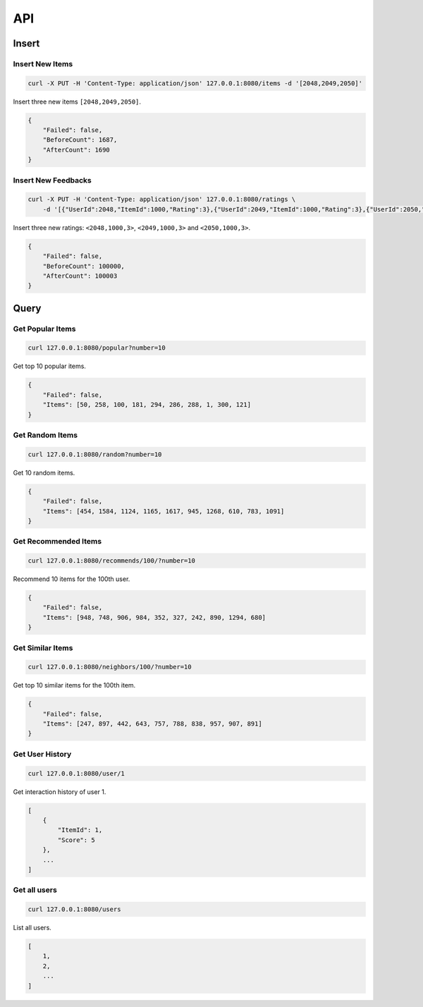 ===
API
===

Insert
======

Insert New Items
----------------

.. code-block:: bash

   curl -X PUT -H 'Content-Type: application/json' 127.0.0.1:8080/items -d '[2048,2049,2050]'


Insert three new items ``[2048,2049,2050]``.

.. code-block:: json

    {
        "Failed": false,
        "BeforeCount": 1687,
        "AfterCount": 1690
    }

Insert New Feedbacks
--------------------

.. code-block:: bash

    curl -X PUT -H 'Content-Type: application/json' 127.0.0.1:8080/ratings \
        -d '[{"UserId":2048,"ItemId":1000,"Rating":3},{"UserId":2049,"ItemId":1000,"Rating":3},{"UserId":2050,"ItemId":1000,"Rating":3}]'

Insert three new ratings: ``<2048,1000,3>``, ``<2049,1000,3>`` and ``<2050,1000,3>``.

.. code-block:: json

    {
        "Failed": false,
        "BeforeCount": 100000,
        "AfterCount": 100003
    }


Query
=====

Get Popular Items
-----------------

.. code-block:: bash

    curl 127.0.0.1:8080/popular?number=10

Get top 10 popular items.

.. code-block:: json

    {
        "Failed": false,
        "Items": [50, 258, 100, 181, 294, 286, 288, 1, 300, 121]
    }

Get Random Items
----------------

.. code-block:: bash

    curl 127.0.0.1:8080/random?number=10

Get 10 random items.

.. code-block:: json

    {
        "Failed": false,
        "Items": [454, 1584, 1124, 1165, 1617, 945, 1268, 610, 783, 1091]
    }


Get Recommended Items
---------------------

.. code-block:: bash

    curl 127.0.0.1:8080/recommends/100/?number=10


Recommend 10 items for the 100th user.

.. code-block:: json

    {
        "Failed": false,
        "Items": [948, 748, 906, 984, 352, 327, 242, 890, 1294, 680]
    }

Get Similar Items
-----------------

.. code-block:: bash

    curl 127.0.0.1:8080/neighbors/100/?number=10


Get top 10 similar items for the 100th item.

.. code-block:: json

    {
        "Failed": false,
        "Items": [247, 897, 442, 643, 757, 788, 838, 957, 907, 891]
    }

Get User History
----------------

.. code-block:: bash

    curl 127.0.0.1:8080/user/1

Get interaction history of user 1.

.. code-block:: json

    [
        {
            "ItemId": 1,
            "Score": 5
        },
        ...
    ]


Get all users
-------------

.. code-block:: bash

    curl 127.0.0.1:8080/users

List all users.

.. code-block:: json

    [
        1,
        2,
        ...
    ]
